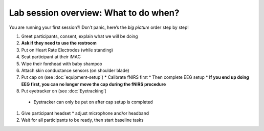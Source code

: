 Lab session overview: What to do when?
======================================

You are running your first session?! Don’t panic, here’s the *big
picture* order step by step!

#. Greet participants, consent, explain what we will be doing
#. **Ask if they need to use the restroom**
#. Put on Heart Rate Electrodes (while standing)
#. Seat participant at their iMAC
#. Wipe their forehead with baby shampoo
#. Attach skin conductance sensors (on shoulder blade)
#. Put cap on (see :doc:`equipment-setup`)
   * Calibrate fNIRS first
   * Then complete EEG setup
   * **If you end up doing EEG first, you can no longer move the cap during the fNIRS procedure**
#.  Put eyetracker on (see :doc:`Eyetracking`)
   * Eyetracker can only be put on after cap setup is completed
#. Give participant headset
   *  adjust microphone and/or headband
#. Wait for all participants to be ready, then start baseline tasks
